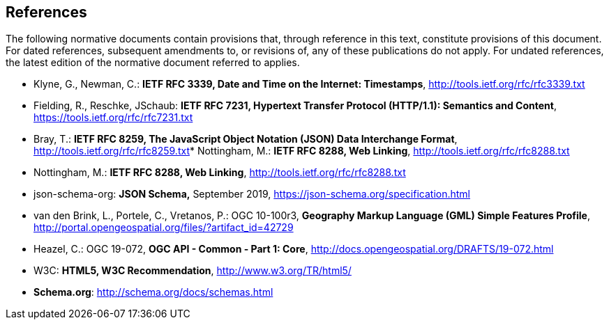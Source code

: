 == References
The following normative documents contain provisions that, through reference in this text, constitute provisions of this document. For dated references, subsequent amendments to, or revisions of, any of these publications do not apply. For undated references, the latest edition of the normative document referred to applies.

* [[rfc3339]] Klyne, G., Newman, C.: **IETF RFC 3339, Date and Time on the Internet: Timestamps**, http://tools.ietf.org/rfc/rfc3339.txt[http://tools.ietf.org/rfc/rfc3339.txt]
* [[rfc7231]] Fielding, R., Reschke, JSchaub: **IETF RFC 7231, Hypertext Transfer Protocol (HTTP/1.1): Semantics and Content**, https://tools.ietf.org/rfc/rfc7231.txt[https://tools.ietf.org/rfc/rfc7231.txt]
* [[rfc8259]] Bray, T.: *IETF RFC 8259, The JavaScript Object Notation (JSON) Data Interchange Format*, http://tools.ietf.org/rfc/rfc8259.txt[http://tools.ietf.org/rfc/rfc8259.txt]* [[rfc8288]] Nottingham, M.: **IETF RFC 8288, Web Linking**, http://tools.ietf.org/rfc/rfc8288.txt[http://tools.ietf.org/rfc/rfc8288.txt]
* [[rfc8288]] Nottingham, M.: **IETF RFC 8288, Web Linking**, http://tools.ietf.org/rfc/rfc8288.txt[http://tools.ietf.org/rfc/rfc8288.txt]
* [[jschema]] json-schema-org: *JSON Schema,* September 2019, https://json-schema.org/specification.html
* [[gmlsf]] van den Brink, L., Portele, C., Vretanos, P.: OGC 10-100r3, *Geography Markup Language (GML) Simple Features Profile*, http://portal.opengeospatial.org/files/?artifact_id=42729[http://portal.opengeospatial.org/files/?artifact_id=42729]
* [[apicore]] Heazel, C.: OGC 19-072, *OGC API - Common - Part 1: Core*, http://docs.opengeospatial.org/DRAFTS/19-072.html[http://docs.opengeospatial.org/DRAFTS/19-072.html]
* [[html5]] W3C: **HTML5, W3C Recommendation**, http://www.w3.org/TR/html5/[http://www.w3.org/TR/html5/]
* [[schema_org]]**Schema.org**: http://schema.org/docs/schemas.html[http://schema.org/docs/schemas.html]
